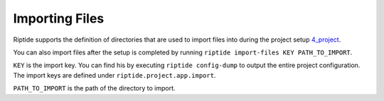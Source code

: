 Importing Files
---------------

Riptide supports the definition of directories that are used to import files
into during the project setup `<4_project>`_.

You can also import files after the setup is completed by running
``riptide import-files KEY PATH_TO_IMPORT``.

``KEY`` is the import key. You can find his by executing ``riptide config-dump``
to output the entire project configuration. The import keys are defined under
``riptide.project.app.import``.

``PATH_TO_IMPORT`` is the path of the directory to import.

